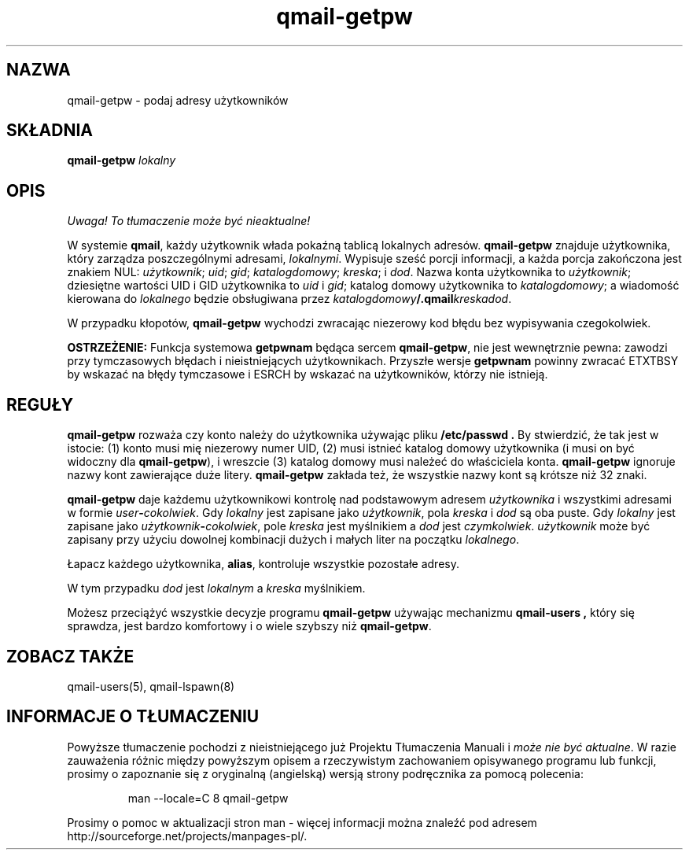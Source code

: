 .\" Translation (C) 1999 Pawel Wilk <siefca@pl.qmail.org>
.\" {PTM/PW/0.1/14-06-1999/"podaje adresy użytkowników"}
.TH qmail-getpw 8
.SH NAZWA
qmail-getpw \- podaj adresy użytkowników
.SH SKŁADNIA
.B qmail-getpw
.I lokalny
.SH OPIS
\fI Uwaga! To tłumaczenie może być nieaktualne!\fP
.PP
W systemie
.BR qmail ,
każdy użytkownik włada pokaźną tablicą lokalnych adresów.
.B qmail-getpw
znajduje użytkownika, który zarządza poszczególnymi adresami,
.IR lokalnymi .
Wypisuje sześć porcji informacji, 
a każda porcja zakończona jest znakiem NUL:
.IR użytkownik ;
.IR uid ;
.IR gid ;
.IR katalogdomowy ;
.IR kreska ;
i
.IR dod .
Nazwa konta użytkownika to
.IR użytkownik ;
dziesiętne wartości UID i GID użytkownika to
.I uid
i
.IR gid ;
katalog domowy użytkownika to
.IR katalogdomowy ;
a wiadomość kierowana do
.I lokalnego
będzie obsługiwana przez
.IR katalogdomowy\fB/.qmail\fIkreskadod .

W przypadku kłopotów,
.B qmail-getpw
wychodzi zwracając niezerowy kod błędu bez wypisywania czegokolwiek.

.B OSTRZEŻENIE:
Funkcja systemowa
.B getpwnam
będąca sercem
.BR qmail-getpw ,
nie jest wewnętrznie pewna:
zawodzi przy tymczasowych błędach i nieistniejących użytkownikach.
Przyszłe wersje
.B getpwnam
powinny zwracać ETXTBSY by wskazać na błędy tymczasowe
i ESRCH by wskazać na użytkowników, którzy nie istnieją.
.SH "REGUŁY"
.B qmail-getpw
rozważa czy konto należy do użytkownika używając pliku
.B /etc/passwd .
By stwierdzić, że tak jest w istocie:
(1) konto musi mię niezerowy numer UID,
(2) musi istnieć katalog domowy użytkownika (i musi on być widoczny dla 
.BR qmail-getpw ),
i wreszcie
(3) katalog domowy musi należeć do właściciela konta.
.B qmail-getpw
ignoruje nazwy kont zawierające duże litery.
.B qmail-getpw
zakłada też, że wszystkie nazwy kont są krótsze niż 32 znaki.

.B qmail-getpw
daje każdemu użytkownikowi kontrolę nad podstawowym adresem
.I użytkownika
i wszystkimi adresami w formie
.IR user\fB-\fIcokolwiek .
Gdy
.I lokalny
jest zapisane jako
.IR użytkownik ,
pola
.I kreska
i
.I dod
są oba puste.
Gdy
.I lokalny
jest zapisane jako
.IR użytkownik\fB-\fIcokolwiek ,
pole
.I kreska
jest myślnikiem a
.I dod
jest
.IR czymkolwiek .
.I użytkownik
może być zapisany przy użyciu dowolnej kombinacji dużych i małych liter
na początku
.IR lokalnego .

Łapacz każdego użytkownika,
.BR alias ,
kontroluje wszystkie pozostałe adresy.

W tym przypadku
.I dod
jest
.I lokalnym
a
.I kreska
myślnikiem.

Możesz przeciążyć wszystkie
decyzje programu
.BR qmail-getpw
używając mechanizmu
.B qmail-users ,
który się sprawdza, jest bardzo komfortowy i o wiele szybszy niż
.BR qmail-getpw .
.SH "ZOBACZ TAKŻE"
qmail-users(5),
qmail-lspawn(8)
.SH "INFORMACJE O TŁUMACZENIU"
Powyższe tłumaczenie pochodzi z nieistniejącego już Projektu Tłumaczenia Manuali i 
\fImoże nie być aktualne\fR. W razie zauważenia różnic między powyższym opisem
a rzeczywistym zachowaniem opisywanego programu lub funkcji, prosimy o zapoznanie 
się z oryginalną (angielską) wersją strony podręcznika za pomocą polecenia:
.IP
man \-\-locale=C 8 qmail-getpw
.PP
Prosimy o pomoc w aktualizacji stron man \- więcej informacji można znaleźć pod
adresem http://sourceforge.net/projects/manpages\-pl/.
